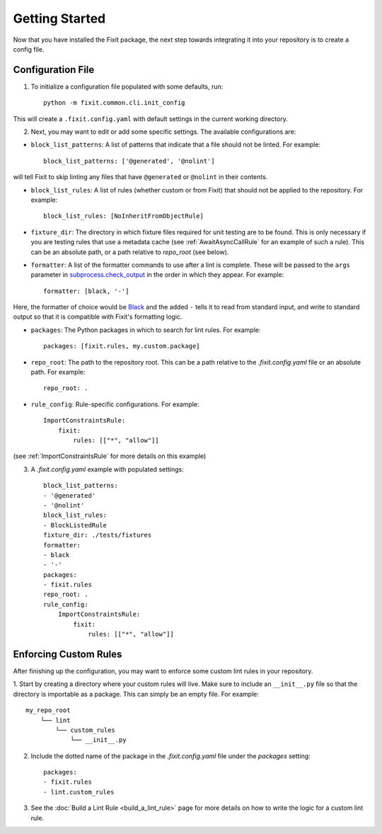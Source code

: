 ===============
Getting Started
===============

Now that you have installed the Fixit package, the next step towards integrating it into your repository
is to create a config file.


Configuration File
==================

1. To initialize a configuration file populated with some defaults, run::

    python -m fixit.common.cli.init_config

This will create a ``.fixit.config.yaml`` with default settings in the current working directory.

2. Next, you may want to edit or add some specific settings. The available configurations are:

- ``block_list_patterns``: A list of patterns that indicate that a file should not be linted. For example::

    block_list_patterns: ['@generated', '@nolint']

will tell Fixit to skip linting any files that have ``@generated`` or ``@nolint`` in their contents.

- ``block_list_rules``: A list of rules (whether custom or from Fixit) that should not be applied to the repository. For example::

    block_list_rules: [NoInheritFromObjectRule]

- ``fixture_dir``: The directory in which fixture files required for unit testing are to be found. This is only necessary if you are testing rules that use a metadata cache (see :ref:`AwaitAsyncCallRule` for an example of such a rule). This can be an absolute path, or a path relative to `repo_root` (see below).
- ``formatter``: A list of the formatter commands to use after a lint is complete. These will be passed to the ``args`` parameter in `subprocess.check_output <https://docs.python.org/3.8/library/subprocess.html#subprocess.check_output>`_ in the order in which they appear. For example::

    formatter: [black, '-']

Here, the formatter of choice would be `Black <https://black.readthedocs.io/en/stable/>`_ and the added ``-`` tells it to read from standard input, and write to standard output so that it is compatible with Fixit's formatting logic.

- ``packages``: The Python packages in which to search for lint rules. For example::

    packages: [fixit.rules, my.custom.package]

- ``repo_root``: The path to the repository root. This can be a path relative to the `.fixit.config.yaml` file or an absolute path. For example::

    repo_root: .

- ``rule_config``: Rule-specific configurations. For example::

    ImportConstraintsRule:
        fixit:
            rules: [["*", "allow"]]

(see :ref:`ImportConstraintsRule` for more details on this example)

3. A `.fixit.config.yaml` example with populated settings::

    block_list_patterns:
    - '@generated'
    - '@nolint'
    block_list_rules:
    - BlockListedRule
    fixture_dir: ./tests/fixtures
    formatter:
    - black
    - '-'
    packages:
    - fixit.rules
    repo_root: .
    rule_config:
        ImportConstraintsRule:
            fixit:
                rules: [["*", "allow"]]


Enforcing Custom Rules
======================

After finishing up the configuration, you may want to enforce some custom lint rules in your repository.

1. Start by creating a directory where your custom rules will live. Make sure to include an ``__init__.py`` file so that the directory is importable as a package.
This can simply be an empty file. For example::

    my_repo_root
        └── lint
            └── custom_rules
                └── __init__.py

2. Include the dotted name of the package in the `.fixit.config.yaml` file under the `packages` setting::

    packages:
    - fixit.rules
    - lint.custom_rules

3. See the :doc:`Build a Lint Rule <build_a_lint_rule>` page for more details on how to write the logic for a custom lint rule.
